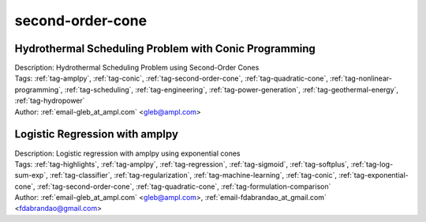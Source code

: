 .. _tag-second-order-cone:

second-order-cone
=================

Hydrothermal Scheduling Problem with Conic Programming
^^^^^^^^^^^^^^^^^^^^^^^^^^^^^^^^^^^^^^^^^^^^^^^^^^^^^^

.. image:: https://img.shields.io/badge/github-%23121011.svg?logo=github
    :target: https://github.com/ampl/colab.ampl.com/blob/master/authors/glebbelov/conic/hydrothermal.ipynb
    :alt: hydrothermal.ipynb
    
.. image:: https://colab.research.google.com/assets/colab-badge.svg
    :target: https://colab.research.google.com/github/ampl/colab.ampl.com/blob/master/authors/glebbelov/conic/hydrothermal.ipynb
    :alt: Open In Colab
    
.. image:: https://kaggle.com/static/images/open-in-kaggle.svg
    :target: https://kaggle.com/kernels/welcome?src=https://github.com/ampl/colab.ampl.com/blob/master/authors/glebbelov/conic/hydrothermal.ipynb
    :alt: Kaggle
    
.. image:: https://assets.paperspace.io/img/gradient-badge.svg
    :target: https://console.paperspace.com/github/ampl/colab.ampl.com/blob/master/authors/glebbelov/conic/hydrothermal.ipynb
    :alt: Gradient
    
.. image:: https://studiolab.sagemaker.aws/studiolab.svg
    :target: https://studiolab.sagemaker.aws/import/github/ampl/colab.ampl.com/blob/master/authors/glebbelov/conic/hydrothermal.ipynb
    :alt: Open In SageMaker Studio Lab
    

| Description: Hydrothermal Scheduling Problem using Second-Order Cones
| Tags: :ref:`tag-amplpy`, :ref:`tag-conic`, :ref:`tag-second-order-cone`, :ref:`tag-quadratic-cone`, :ref:`tag-nonlinear-programming`, :ref:`tag-scheduling`, :ref:`tag-engineering`, :ref:`tag-power-generation`, :ref:`tag-geothermal-energy`, :ref:`tag-hydropower`
| Author: :ref:`email-gleb_at_ampl.com` <gleb@ampl.com>

Logistic Regression with amplpy
^^^^^^^^^^^^^^^^^^^^^^^^^^^^^^^

.. image:: https://img.shields.io/badge/github-%23121011.svg?logo=github
    :target: https://github.com/ampl/colab.ampl.com/blob/master/authors/glebbelov/conic/logistic_regression.ipynb
    :alt: logistic_regression.ipynb
    
.. image:: https://colab.research.google.com/assets/colab-badge.svg
    :target: https://colab.research.google.com/github/ampl/colab.ampl.com/blob/master/authors/glebbelov/conic/logistic_regression.ipynb
    :alt: Open In Colab
    
.. image:: https://kaggle.com/static/images/open-in-kaggle.svg
    :target: https://kaggle.com/kernels/welcome?src=https://github.com/ampl/colab.ampl.com/blob/master/authors/glebbelov/conic/logistic_regression.ipynb
    :alt: Kaggle
    
.. image:: https://assets.paperspace.io/img/gradient-badge.svg
    :target: https://console.paperspace.com/github/ampl/colab.ampl.com/blob/master/authors/glebbelov/conic/logistic_regression.ipynb
    :alt: Gradient
    
.. image:: https://studiolab.sagemaker.aws/studiolab.svg
    :target: https://studiolab.sagemaker.aws/import/github/ampl/colab.ampl.com/blob/master/authors/glebbelov/conic/logistic_regression.ipynb
    :alt: Open In SageMaker Studio Lab
    

| Description: Logistic regression with amplpy using exponential cones
| Tags: :ref:`tag-highlights`, :ref:`tag-amplpy`, :ref:`tag-regression`, :ref:`tag-sigmoid`, :ref:`tag-softplus`, :ref:`tag-log-sum-exp`, :ref:`tag-classifier`, :ref:`tag-regularization`, :ref:`tag-machine-learning`, :ref:`tag-conic`, :ref:`tag-exponential-cone`, :ref:`tag-second-order-cone`, :ref:`tag-quadratic-cone`, :ref:`tag-formulation-comparison`
| Author: :ref:`email-gleb_at_ampl.com` <gleb@ampl.com>, :ref:`email-fdabrandao_at_gmail.com` <fdabrandao@gmail.com>

